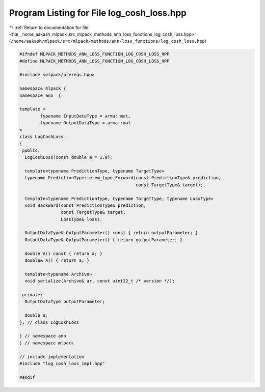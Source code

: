 
.. _program_listing_file__home_aakash_mlpack_src_mlpack_methods_ann_loss_functions_log_cosh_loss.hpp:

Program Listing for File log_cosh_loss.hpp
==========================================

|exhale_lsh| :ref:`Return to documentation for file <file__home_aakash_mlpack_src_mlpack_methods_ann_loss_functions_log_cosh_loss.hpp>` (``/home/aakash/mlpack/src/mlpack/methods/ann/loss_functions/log_cosh_loss.hpp``)

.. |exhale_lsh| unicode:: U+021B0 .. UPWARDS ARROW WITH TIP LEFTWARDS

.. code-block:: cpp

   
   #ifndef MLPACK_METHODS_ANN_LOSS_FUNCTION_LOG_COSH_LOSS_HPP
   #define MLPACK_METHODS_ANN_LOSS_FUNCTION_LOG_COSH_LOSS_HPP
   
   #include <mlpack/prereqs.hpp>
   
   namespace mlpack {
   namespace ann  {
   
   template <
           typename InputDataType = arma::mat,
           typename OutputDataType = arma::mat
   >
   class LogCoshLoss
   {
    public:
     LogCoshLoss(const double a = 1.0);
   
     template<typename PredictionType, typename TargetType>
     typename PredictionType::elem_type Forward(const PredictionType& prediction,
                                                const TargetType& target);
   
     template<typename PredictionType, typename TargetType, typename LossType>
     void Backward(const PredictionType& prediction,
                   const TargetType& target,
                   LossType& loss);
   
     OutputDataType& OutputParameter() const { return outputParameter; }
     OutputDataType& OutputParameter() { return outputParameter; }
   
     double A() const { return a; }
     double& A() { return a; }
   
     template<typename Archive>
     void serialize(Archive& ar, const uint32_t /* version */);
   
    private:
     OutputDataType outputParameter;
   
     double a;
   }; // class LogCoshLoss
   
   } // namespace ann
   } // namespace mlpack
   
   // include implementation
   #include "log_cosh_loss_impl.hpp"
   
   #endif

